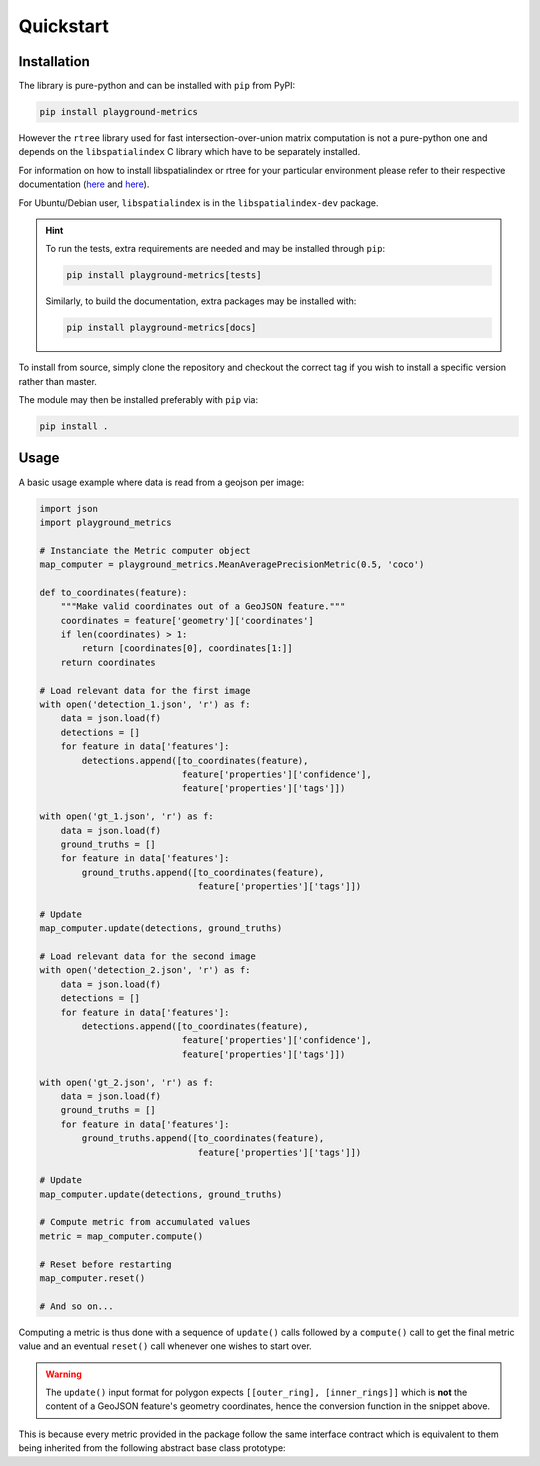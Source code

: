Quickstart
----------

Installation
............

The library is pure-python and can be installed with ``pip`` from PyPI:

.. code-block:: shell

    pip install playground-metrics

However the ``rtree`` library used for fast intersection-over-union matrix
computation is not a pure-python one and depends on the ``libspatialindex``
C library which have to be separately installed.

For information on how to install libspatialindex or rtree for your particular
environment please refer to their respective documentation
(`here <http://libspatialindex.github.io/>`_
and `here <http://toblerity.org/rtree/>`_).

For Ubuntu/Debian user, ``libspatialindex`` is in the ``libspatialindex-dev`` package.

.. hint::

    To run the tests, extra requirements are needed and may be installed
    through ``pip``:

    .. code:: bash

       pip install playground-metrics[tests]

    Similarly, to build the documentation, extra packages may be installed
    with:

    .. code:: bash

       pip install playground-metrics[docs]

To install from source, simply clone the repository and checkout the
correct tag if you wish to install a specific version rather than master.

The module may then be installed preferably with ``pip`` via:

.. code:: bash

   pip install .

Usage
.....

.. _quickstart_usage:

A basic usage example where data is read from a geojson per image:

.. code-block:: python

   import json
   import playground_metrics

   # Instanciate the Metric computer object
   map_computer = playground_metrics.MeanAveragePrecisionMetric(0.5, 'coco')

   def to_coordinates(feature):
       """Make valid coordinates out of a GeoJSON feature."""
       coordinates = feature['geometry']['coordinates']
       if len(coordinates) > 1:
           return [coordinates[0], coordinates[1:]]
       return coordinates

   # Load relevant data for the first image
   with open('detection_1.json', 'r') as f:
       data = json.load(f)
       detections = []
       for feature in data['features']:
           detections.append([to_coordinates(feature),
                              feature['properties']['confidence'],
                              feature['properties']['tags']])

   with open('gt_1.json', 'r') as f:
       data = json.load(f)
       ground_truths = []
       for feature in data['features']:
           ground_truths.append([to_coordinates(feature),
                                 feature['properties']['tags']])

   # Update
   map_computer.update(detections, ground_truths)

   # Load relevant data for the second image
   with open('detection_2.json', 'r') as f:
       data = json.load(f)
       detections = []
       for feature in data['features']:
           detections.append([to_coordinates(feature),
                              feature['properties']['confidence'],
                              feature['properties']['tags']])

   with open('gt_2.json', 'r') as f:
       data = json.load(f)
       ground_truths = []
       for feature in data['features']:
           ground_truths.append([to_coordinates(feature),
                                 feature['properties']['tags']])

   # Update
   map_computer.update(detections, ground_truths)

   # Compute metric from accumulated values
   metric = map_computer.compute()

   # Reset before restarting
   map_computer.reset()

   # And so on...

Computing a metric is thus done with a sequence of ``update()`` calls followed by
a ``compute()`` call to get the final metric value and an eventual
``reset()`` call whenever one wishes to start over.

.. warning::
    The ``update()`` input format for polygon expects ``[[outer_ring], [inner_rings]]`` which
    is **not** the content of a GeoJSON feature's geometry coordinates, hence the conversion
    function in the snippet above.

This is because every metric provided in the package follow the same interface contract which
is equivalent to them being inherited from the following abstract base class prototype:

.. py:class:: Metric

   Bases: :class:`abc.ABC`

   .. py:method:: Metric.update(detections, ground_truths)

      Accumulates values necessary to compute the metric with detections and ground truths from a **single** image

      :param detections: A ndarray of detections stored as:

                         * Bounding boxes for a given class where each row is a detection stored as:
                          ``[x_min, y_min, x_max, y_max, confidence, label]``
                         * Polygons for a given class where each row is a detection stored as:
                           ``[[[outer_ring], [inner_rings]], confidence, label]``
                         * Points for a given class where each row is a detection stored as:
                           ``[x, y, confidence, label]``

      :type detections: ndarray, list
      :param ground_truths: A ndarray of ground truth stored as:

                         * Bounding boxes for a given class where each row is a ground truth stored as:
                           ``[x_min, y_min, x_max, y_max, label]``
                         * Polygons for a given class where each row is a ground truth stored as:
                           ``[[[outer_ring], [inner_rings]], label]``
                         * Points for a given class where each row is a ground truth stored as:
                           ``[x, y, label]``

      :type ground_truths: ndarray,list

      .. note::
          Note that the labels provided in the input arrays can theoretically be any hashable type, however,
          only numeric types, strigns and tuples are officially supported.

   .. py:method:: Metric.compute()

      Computes the metric according to the accumulated values

      :returns: The computed metric
      :rtype: float

   .. py:method:: Metric.reset()

      Resets all intermediate and return values to their initial value.

      If ``reset()`` is not called in-between two ``compute()`` call, the values returned by ``compute()`` will take
      into account the entire prediction stack, not just the predictions in-between the two ``compute()`` calls.
